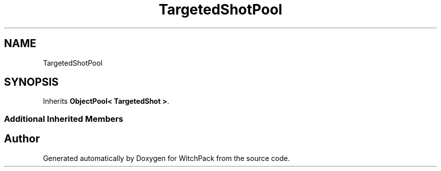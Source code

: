 .TH "TargetedShotPool" 3 "Mon Jan 29 2024" "Version 0.096" "WitchPack" \" -*- nroff -*-
.ad l
.nh
.SH NAME
TargetedShotPool
.SH SYNOPSIS
.br
.PP
.PP
Inherits \fBObjectPool< TargetedShot >\fP\&.
.SS "Additional Inherited Members"


.SH "Author"
.PP 
Generated automatically by Doxygen for WitchPack from the source code\&.
